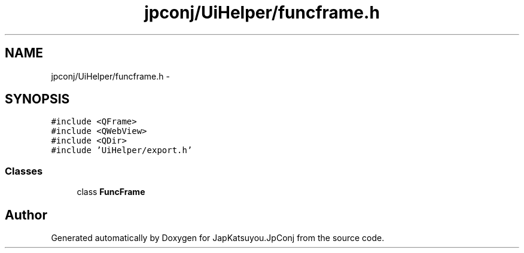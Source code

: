 .TH "jpconj/UiHelper/funcframe.h" 3 "Tue Aug 29 2017" "Version 2.0.0" "JapKatsuyou.JpConj" \" -*- nroff -*-
.ad l
.nh
.SH NAME
jpconj/UiHelper/funcframe.h \- 
.SH SYNOPSIS
.br
.PP
\fC#include <QFrame>\fP
.br
\fC#include <QWebView>\fP
.br
\fC#include <QDir>\fP
.br
\fC#include 'UiHelper/export\&.h'\fP
.br

.SS "Classes"

.in +1c
.ti -1c
.RI "class \fBFuncFrame\fP"
.br
.in -1c
.SH "Author"
.PP 
Generated automatically by Doxygen for JapKatsuyou\&.JpConj from the source code\&.
